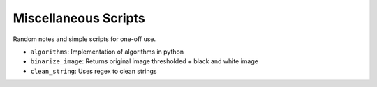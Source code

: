 Miscellaneous Scripts
======================
Random notes and simple scripts for one-off use.

- ``algorithms``: Implementation of algorithms in python
- ``binarize_image``: Returns original image thresholded + black and white image 
- ``clean_string``: Uses regex to clean strings
